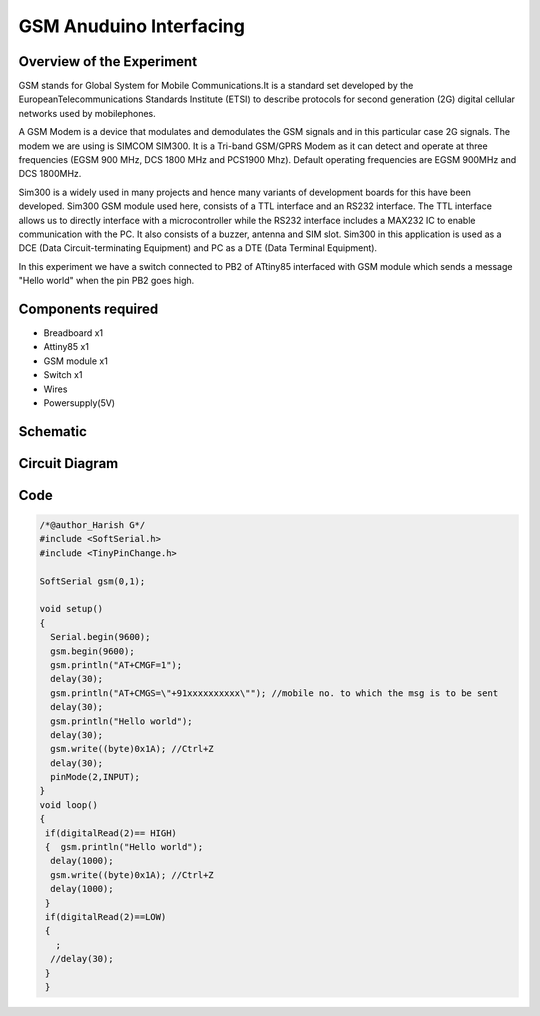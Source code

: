 GSM Anuduino Interfacing
==============================


Overview of the Experiment
--------------------------

GSM stands for Global System for Mobile Communications.It is a standard set developed by the EuropeanTelecommunications Standards
Institute (ETSI) to describe protocols for second generation (2G) digital cellular networks used by mobilephones.

A GSM Modem is a device that modulates and demodulates the GSM signals and in this particular case 2G signals. The modem we are using is
SIMCOM SIM300. It is a Tri-band GSM/GPRS Modem as it can detect and operate at three frequencies (EGSM 900 MHz, DCS 1800 MHz and PCS1900
Mhz). Default operating frequencies are EGSM 900MHz and DCS 1800MHz.

Sim300 is a widely used in many projects and hence many variants of development boards for this have been developed. Sim300 GSM module
used here, consists of a TTL interface and an RS232 interface. The TTL interface allows us to directly interface with a microcontroller while
the RS232 interface includes a MAX232 IC to enable communication with the PC. It also consists of a buzzer, antenna and SIM slot. Sim300 in
this application is used as a DCE (Data Circuit-terminating Equipment) and PC as a DTE (Data Terminal Equipment).

In this experiment we have a switch connected to PB2 of ATtiny85 interfaced with GSM module which sends a message "Hello world" when
the pin PB2 goes high.

Components required
-------------------

- Breadboard              x1
- Attiny85                x1
- GSM module              x1
- Switch                  x1
- Wires
- Powersupply(5V)



Schematic
---------

.. image:: ../images/21_GSM_schem.png


Circuit Diagram
---------------


.. image:: ../images/21_GSM_bb.png



Code
----


.. code-block::  c

	/*@author_Harish G*/
	#include <SoftSerial.h>
	#include <TinyPinChange.h>
	
	SoftSerial gsm(0,1);
	
	void setup()
	{
	  Serial.begin(9600);
	  gsm.begin(9600);
	  gsm.println("AT+CMGF=1");
	  delay(30);
	  gsm.println("AT+CMGS=\"+91xxxxxxxxxx\""); //mobile no. to which the msg is to be sent
	  delay(30);
	  gsm.println("Hello world");
	  delay(30);
	  gsm.write((byte)0x1A); //Ctrl+Z
	  delay(30);
	  pinMode(2,INPUT);
	}
	void loop()
	{
	 if(digitalRead(2)== HIGH)
	 {  gsm.println("Hello world");
	  delay(1000);
	  gsm.write((byte)0x1A); //Ctrl+Z
	  delay(1000);
	 }
	 if(digitalRead(2)==LOW)
	 {
	   ;
	  //delay(30);
	 }
	 }
